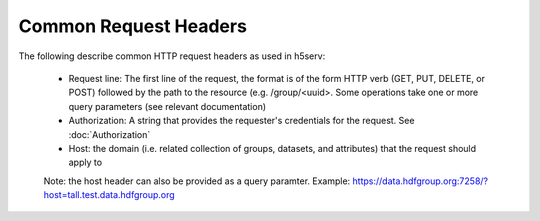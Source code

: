 ***********************
Common Request Headers
***********************

The following describe common HTTP request headers as used in h5serv:

 * Request line: The first line of the request, the format is of the form HTTP verb (GET, PUT, DELETE, or POST) followed by the path to the resource (e.g. /group/<uuid>.  Some operations take one or more query parameters (see relevant documentation)  
 * Authorization: A string that provides the requester's credentials for the request. See  :doc:`Authorization`
 * Host: the domain (i.e. related collection of groups, datasets, and attributes) that the request should apply to
 
 Note: the host header can also be provided as a query paramter.  Example: https://data.hdfgroup.org:7258/?host=tall.test.data.hdfgroup.org 
